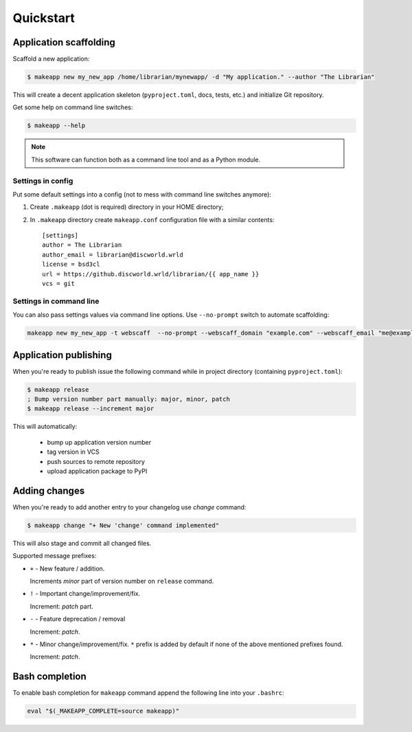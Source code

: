 Quickstart
==========


Application scaffolding
-----------------------

Scaffold a new application:

.. code-block:: bash

    $ makeapp new my_new_app /home/librarian/mynewapp/ -d "My application." --author "The Librarian"


This will create a decent application skeleton (``pyproject.toml``, docs, tests, etc.) and initialize Git repository.

Get some help on command line switches:

.. code-block:: bash

    $ makeapp --help


.. note:: This software can function both as a command line tool and as a Python module.


Settings in config
~~~~~~~~~~~~~~~~~~

Put some default settings into a config (not to mess with command line switches anymore):

1. Create ``.makeapp`` (dot is required) directory in your HOME directory;
2. In ``.makeapp`` directory create ``makeapp.conf`` configuration file with a similar contents::

    [settings]
    author = The Librarian
    author_email = librarian@discworld.wrld
    license = bsd3cl
    url = https://github.discworld.wrld/librarian/{{ app_name }}
    vcs = git


Settings in command line
~~~~~~~~~~~~~~~~~~~~~~~~

You can also pass settings values via command line options. Use ``--no-prompt`` switch to automate scaffolding:

.. code-block:: bash

    makeapp new my_new_app -t webscaff  --no-prompt --webscaff_domain "example.com" --webscaff_email "me@example.com" --webscaff_host "93.184.216.34" --vcs_remote "git@example.com:me/my_new_app.git"


Application publishing
----------------------

When you're ready to publish issue the following command while in project directory (containing ``pyproject.toml``):

.. code-block:: bash

    $ makeapp release
    ; Bump version number part manually: major, minor, patch
    $ makeapp release --increment major


This will automatically:

    * bump up application version number
    * tag version in VCS
    * push sources to remote repository
    * upload application package to PyPI


Adding changes
--------------

When you're ready to add another entry to your changelog use `change` command:

.. code-block:: bash

    $ makeapp change "+ New 'change' command implemented"

This will also stage and commit all changed files.

Supported message prefixes:

* ``+`` - New feature / addition.

  Increments *minor* part of version number on ``release`` command.

* ``!`` - Important change/improvement/fix.

  Increment: *patch* part.

* ``-`` - Feature deprecation / removal

  Increment: *patch*.

* ``*`` - Minor change/improvement/fix. ``*`` prefix is added by default if none of the above mentioned prefixes found.

  Increment: *patch*.


Bash completion
---------------

To enable bash completion for ``makeapp`` command append the following line into your ``.bashrc``:

.. code-block:: bash

    eval "$(_MAKEAPP_COMPLETE=source makeapp)"
